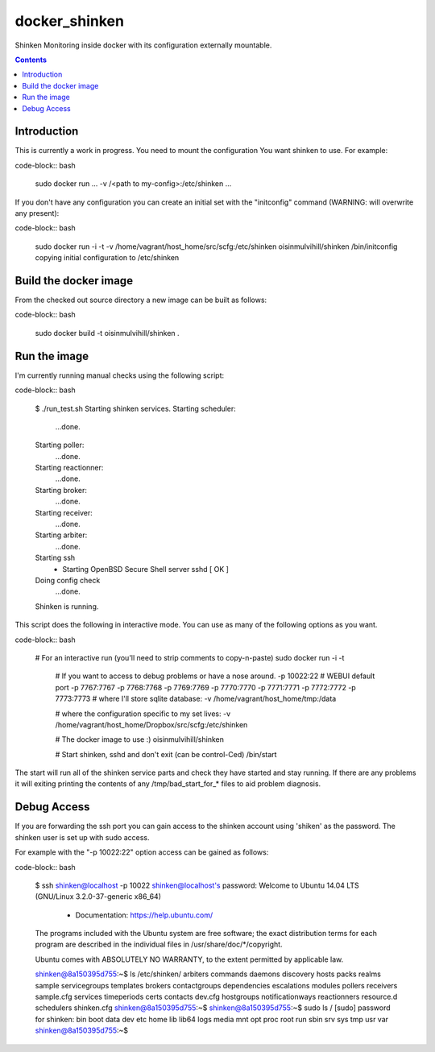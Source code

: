 docker_shinken
==============

Shinken Monitoring inside docker with its configuration externally mountable.

.. contents::


Introduction
------------

This is currently a work in progress. You need to mount the configuration You
want shinken to use. For example:

code-block:: bash

    sudo docker run ... -v /<path to my-config>:/etc/shinken ...

If you don't have any configuration you can create an initial set with the
"initconfig" command (WARNING: will overwrite any present):

code-block:: bash

    sudo docker run -i -t -v /home/vagrant/host_home/src/scfg:/etc/shinken oisinmulvihill/shinken /bin/initconfig
    copying initial configuration to /etc/shinken


Build the docker image
----------------------

From the checked out source directory a new image can be built as follows:

code-block:: bash

    sudo docker build -t oisinmulvihill/shinken .


Run the image
-------------

I'm currently running manual checks using the following script:

code-block:: bash

    $ ./run_test.sh
    Starting shinken services.
    Starting scheduler:
       ...done.
    Starting poller:
       ...done.
    Starting reactionner:
       ...done.
    Starting broker:
       ...done.
    Starting receiver:
       ...done.
    Starting arbiter:
       ...done.
    Starting ssh
     * Starting OpenBSD Secure Shell server sshd         [ OK ]
    Doing config check
       ...done.
    Shinken is running.

This script does the following in interactive mode. You can use as many of the
following options as you want.

code-block:: bash

    # For an interactive run (you'll need to strip comments to copy-n-paste)
    sudo docker run -i -t \
        # If you want to access to debug problems or have a nose around.
        -p 10022:22 \
        # WEBUI default port
        -p 7767:7767 \
        -p 7768:7768 \
        -p 7769:7769 \
        -p 7770:7770 \
        -p 7771:7771 \
        -p 7772:7772 \
        -p 7773:7773 \
        # where I'll store sqlite database:
        -v /home/vagrant/host_home/tmp:/data \

        # where the configuration specific to my set lives:
        -v /home/vagrant/host_home/Dropbox/src/scfg:/etc/shinken \

        # The docker image to use :)
        oisinmulvihill/shinken \

        # Start shinken, sshd and don't exit (can be control-Ced)
        /bin/start

The start will run all of the shinken service parts and check they have
started and stay running. If there are any problems it will exiting printing
the contents of any /tmp/bad_start_for_* files to aid problem diagnosis.


Debug Access
------------

If you are forwarding the ssh port you can gain access to the shinken account
using 'shiken' as the password. The shinken user is set up with sudo access.

For example with the "-p 10022:22" option access can be gained as follows:

code-block:: bash

    $ ssh shinken@localhost -p 10022
    shinken@localhost's password:
    Welcome to Ubuntu 14.04 LTS (GNU/Linux 3.2.0-37-generic x86_64)

     * Documentation:  https://help.ubuntu.com/

    The programs included with the Ubuntu system are free software;
    the exact distribution terms for each program are described in the
    individual files in /usr/share/doc/*/copyright.

    Ubuntu comes with ABSOLUTELY NO WARRANTY, to the extent permitted by
    applicable law.

    shinken@8a150395d755:~$ ls /etc/shinken/
    arbiters  commands       daemons       discovery    hosts             packs         realms      sample      servicegroups  templates
    brokers   contactgroups  dependencies  escalations  modules           pollers       receivers   sample.cfg  services       timeperiods
    certs     contacts       dev.cfg       hostgroups   notificationways  reactionners  resource.d  schedulers  shinken.cfg
    shinken@8a150395d755:~$
    shinken@8a150395d755:~$ sudo ls /
    [sudo] password for shinken:
    bin  boot  data  dev  etc  home  lib  lib64  logs  media  mnt  opt  proc  root  run  sbin  srv  sys  tmp  usr  var
    shinken@8a150395d755:~$

